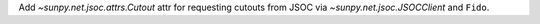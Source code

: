 Add `~sunpy.net.jsoc.attrs.Cutout` attr for requesting cutouts
from JSOC via `~sunpy.net.jsoc.JSOCClient` and ``Fido``.
